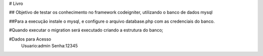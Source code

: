 # Livro

## Objetivo de testar os conhecimento no framework codeigniter, utilizando o banco de dados mysql

##Para a execução instale o mysql, e configure o arquivo database.php com as credenciais do banco. 

#Quando executar o migration será executado criando a estrutura do banco;

#Dados para Acesso
 Usuario:admin
 Senha:12345
